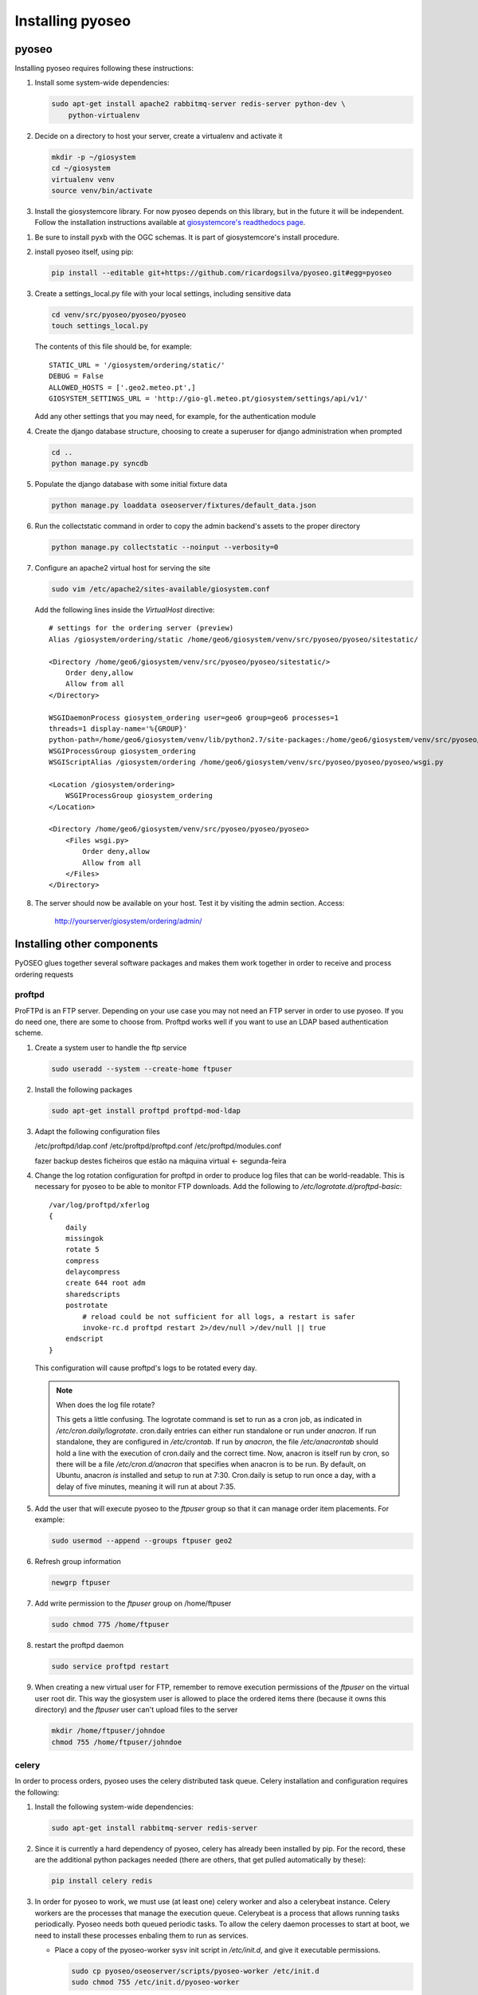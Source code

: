 Installing pyoseo
=================
pyoseo
------

Installing pyoseo requires following these instructions:

1. Install some system-wide dependencies:

   .. code:: bash

      sudo apt-get install apache2 rabbitmq-server redis-server python-dev \
          python-virtualenv

#. Decide on a directory to host your server, create a virtualenv and activate
   it

   .. code:: bash

      mkdir -p ~/giosystem
      cd ~/giosystem
      virtualenv venv
      source venv/bin/activate

#. Install the giosystemcore library. For now pyoseo depends on this library,
   but in the future it will be independent. Follow the installation
   instructions available at `giosystemcore's readthedocs page`_.

.. _giosystemcore's readthedocs page: http://giosystemcore.readthedocs.org

#. Be sure to install pyxb with the OGC schemas. It is part of giosystemcore's
   install procedure.

#. install pyoseo itself, using pip:

   .. code:: bash

      pip install --editable git+https://github.com/ricardogsilva/pyoseo.git#egg=pyoseo

#. Create a settings_local.py file with your local settings, including
   sensitive data

   .. code:: bash

      cd venv/src/pyoseo/pyoseo/pyoseo
      touch settings_local.py

   The contents of this file should be, for example::

       STATIC_URL = '/giosystem/ordering/static/'
       DEBUG = False
       ALLOWED_HOSTS = ['.geo2.meteo.pt',]
       GIOSYSTEM_SETTINGS_URL = 'http://gio-gl.meteo.pt/giosystem/settings/api/v1/'

   Add any other settings that you may need, for example, for the
   authentication module

#. Create the django database structure, choosing to create a superuser for
   django administration when prompted

   .. code:: bash

      cd ..
      python manage.py syncdb

#. Populate the django database with some initial fixture data

   .. code:: bash

      python manage.py loaddata oseoserver/fixtures/default_data.json

#. Run the collectstatic command in order to copy the admin backend's assets to
   the proper directory

   .. code:: bash

      python manage.py collectstatic --noinput --verbosity=0

#. Configure an apache2 virtual host for serving the site

   .. code:: bash

      sudo vim /etc/apache2/sites-available/giosystem.conf

   Add the following lines inside the `VirtualHost` directive::

       # settings for the ordering server (preview)
       Alias /giosystem/ordering/static /home/geo6/giosystem/venv/src/pyoseo/pyoseo/sitestatic/

       <Directory /home/geo6/giosystem/venv/src/pyoseo/pyoseo/sitestatic/>
           Order deny,allow
           Allow from all
       </Directory>

       WSGIDaemonProcess giosystem_ordering user=geo6 group=geo6 processes=1 
       threads=1 display-name='%{GROUP}' 
       python-path=/home/geo6/giosystem/venv/lib/python2.7/site-packages:/home/geo6/giosystem/venv/src/pyoseo/pyoseo
       WSGIProcessGroup giosystem_ordering
       WSGIScriptAlias /giosystem/ordering /home/geo6/giosystem/venv/src/pyoseo/pyoseo/pyoseo/wsgi.py

       <Location /giosystem/ordering>
           WSGIProcessGroup giosystem_ordering
       </Location>

       <Directory /home/geo6/giosystem/venv/src/pyoseo/pyoseo/pyoseo>
           <Files wsgi.py>
               Order deny,allow
               Allow from all
           </Files>
       </Directory>

#. The server should now be available on your host. Test it by visiting the
   admin section. Access:

       http://yourserver/giosystem/ordering/admin/

Installing other components
---------------------------

PyOSEO glues together several software packages and makes them work together in
order to receive and process ordering requests

.. _proftpd-installation-label:

proftpd
.......

ProFTPd is an FTP server. Depending on your use case you may not need an FTP
server in order to use pyoseo. If you do need one, there are some to choose
from. Proftpd works well if you want to use an LDAP based authentication
scheme.

1. Create a system user to handle the ftp service

   .. code:: bash

      sudo useradd --system --create-home ftpuser

#. Install the following packages

   .. code:: bash

      sudo apt-get install proftpd proftpd-mod-ldap

#. Adapt the following configuration files

   /etc/proftpd/ldap.conf
   /etc/proftpd/proftpd.conf
   /etc/proftpd/modules.conf

   fazer backup destes ficheiros que estão na máquina virtual <- segunda-feira

#. Change the log rotation configuration for proftpd in order to produce log
   files that can be world-readable. This is necessary for pyoseo to be able to
   monitor FTP downloads. Add the following to
   `/etc/logrotate.d/proftpd-basic`::

       /var/log/proftpd/xferlog
       {
           daily
           missingok
           rotate 5
           compress
           delaycompress
           create 644 root adm
           sharedscripts
           postrotate
               # reload could be not sufficient for all logs, a restart is safer
               invoke-rc.d proftpd restart 2>/dev/null >/dev/null || true
           endscript
       }

   This configuration will cause proftpd's logs to be rotated every day.

   .. note::

      When does the log file rotate?
      
      This gets a little confusing.
      The logrotate command is set to run as a cron job, as indicated in
      `/etc/cron.daily/logrotate`. cron.daily entries can either run standalone
      or run under `anacron`. If run standalone, they are configured in
      `/etc/crontab`. If run by `anacron`, the file `/etc/anacrontab` should
      hold a line with the execution of cron.daily and the correct time.
      Now, anacron is itself run by cron, so there will be a file
      `/etc/cron.d/anacron` that specifies when anacron is to be run.
      By default, on Ubuntu, anacron *is* installed and setup to run at 7:30.
      Cron.daily is setup to run once a day, with a delay of five minutes,
      meaning it will run at about 7:35.

#. Add the user that will execute pyoseo to the *ftpuser* group so that it can
   manage order item placements. For example:

   .. code:: bash

      sudo usermod --append --groups ftpuser geo2

#. Refresh group information

   .. code:: bash

      newgrp ftpuser

#. Add write permission to the *ftpuser* group on /home/ftpuser

   .. code:: bash

      sudo chmod 775 /home/ftpuser

#. restart the proftpd daemon

   .. code:: bash

      sudo service proftpd restart

#. When creating a new virtual user for FTP, remember to remove execution 
   permissions of the *ftpuser* on the virtual user root dir. This way the
   giosystem user is allowed to place the ordered items there (because it
   owns this directory) and the *ftpuser* user can't upload files to the
   server

   .. code:: bash

      mkdir /home/ftpuser/johndoe
      chmod 755 /home/ftpuser/johndoe

celery
......

In order to process orders, pyoseo uses the celery distributed task queue.
Celery installation and configuration requires the following:

1. Install the following system-wide dependencies:

   .. code:: bash

      sudo apt-get install rabbitmq-server redis-server

#. Since it is currently a hard dependency of pyoseo, celery has already been
   installed by pip. For the record, these are the additional python packages
   needed (there are others, that get pulled automatically by these):

   .. code:: bash

      pip install celery redis

#. In order for pyoseo to work, we must use (at least one) celery worker and
   also a celerybeat instance. Celery workers are the processes that manage the
   execution queue. Celerybeat is a process that allows running tasks
   periodically. Pyoseo needs both queued periodic tasks.
   To allow the celery daemon processes to start at boot, we need to install
   these processes enbaling them to run as services.

   * Place a copy of the pyoseo-worker sysv init script in `/etc/init.d`,
     and give it executable permissions.

     .. code:: bash

        sudo cp pyoseo/oseoserver/scripts/pyoseo-worker /etc/init.d
        sudo chmod 755 /etc/init.d/pyoseo-worker

   * Place a copy of the pyoseo-beat.conf sysv init script in `/etc/init.d`,
     and give it executable permissions.


   .. code:: bash

      sudo cp pyoseo/oseoserver/scripts/pyoseo-beat /etc/init.d
      sudo chmod 755 /etc/init.d/pyoseo-beat

#. Copy the init configuration files to the correct locations

   .. code:: bash

      sudo cp pyoseo/oseoserver/scripts/pyoseo-worker.conf /etc/default/pyoseo-worker
      sudo cp pyoseo/oseoserver/scripts/pyoseo-beat.conf /etc/default/pyoseo-beat

#. Tweak the configuration files by pointing the `CELERY_BIN` and `CELERY_CHDIR`
   variables to the correct paths and adjusting the `CELERY_USER` and
   `CELERY_GROUP` variables

#. Install the services

   .. code:: bash

      sudo update-rc.d pyoseo-worker defaults
      sudo update-rc.d pyoseo-beat defaults

#. Start the services with

   .. code:: bash

      sudo service pyoseo-worker start
      sudo service pyoseo-beat start

#. you can check the status of the services by running

   .. code:: bash

      sudo service pyoseo-worker status
      sudo service pyoseo-beat status

#.  From now on, celery services will be auto started at boot

#. You can inspect the celery daemon's log file at
   `/var/log/celery/worker1.log` and `/var/log/celery/celeryd.log`.

#. There is also a graphical tool for inspecting celery. It is called
   *flower*. You can install it by running:

   .. code:: bash

      pip install flower

   Start flower with:

   .. code:: bash

      celery flower

   Now point your web browser to `http://localhost:5555`

